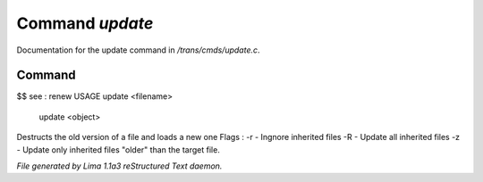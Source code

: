 Command *update*
*****************

Documentation for the update command in */trans/cmds/update.c*.

Command
=======

$$ see : renew
USAGE update <filename>
     update <object>

Destructs the old version of a file and loads a new one
Flags :
-r - Ingnore inherited files
-R - Update all inherited files
-z - Update only inherited files "older" than the target file.



*File generated by Lima 1.1a3 reStructured Text daemon.*
